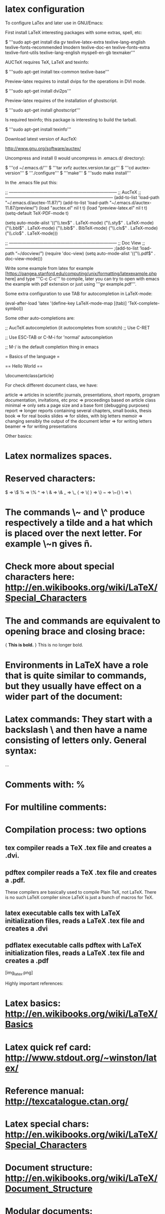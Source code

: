 * latex configuration

To configure LaTex and later use in GNU/Emacs:

First install LaTeX interesting packages with some extras, spell, etc:

 $ '''sudo apt-get install dia gv texlive-latex-extra texlive-lang-english texlive-fonts-recommended lmodern texlive-doc-en texlive-fonts-extra texlive-font-utils texlive-lang-english myspell-en-gb texmaker'''

AUCTeX requires TeX, LaTeX and texinfo:

 $ '''sudo apt-get install tex-common texlive-base'''

Preview-latex requires to install dvips for the operations in DVI mode.

 $ '''sudo apt-get install dvi2ps'''

Preview-latex requires of the installation of ghostscript.

 $ '''sudo apt-get install ghostscript'''

Is required texinfo; this package is interesting to build the tarball.

 $ '''sudo apt-get install texinfo'''

Download latest version of AucTeX:

 http://www.gnu.org/software/auctex/

Uncompress and install (I would uncompress in .emacs.d/ directory):

 $ '''cd ~/.emacs.d/'''
 $ '''tar xvfz auctex.version.tar.gz'''
 $ '''cd auctex-version'''
 $ '''./configure'''
 $ '''make'''
 $ '''sudo make install'''

In the .emacs file put this:

 ;; —————————————————————————
 ;; AucTeX
 ;; —————————————————————————
 (add-to-list 'load-path "~/.emacs.d/auctex-11.87/")
 (add-to-list 'load-path "~/.emacs.d/auctex-11.87/preview/")
 (load "auctex.el" nil t t)
 (load "preview-latex.el" nil t t)
 (setq-default TeX-PDF-mode t)

 (setq auto-mode-alist
 '(("\\.tex$" . LaTeX-mode)
 ("\\.sty$" . LaTeX-mode)
 ("\\.bbl$" . LaTeX-mode)
 ("\\.bib$" . BibTeX-mode)
 ("\\.cls$" . LaTeX-mode)
 ("\\.clo$" . LaTeX-mode)))

 ;; —————————————————————————
 ;; Doc View
 ;; —————————————————————————
 ;(add-to-list ‘load-path “~/docview/”)
 (require 'doc-view)
 (setq auto-mode-alist
 '(("\\.pdf$" . doc-view-mode)))

Write some example from latex for example [https://pangea.stanford.edu/computing/unix/formatting/latexexample.php here] and type '''C-c C-c''' to compile, later you can try to open with emacs the example with pdf extension or just using '''gv example.pdf'''.

Some extra configuration to use TAB for autocompletion in LaTeX-mode:

 (eval-after-load 'latex
   '(define-key LaTeX-mode-map [(tab)] 'TeX-complete-symbol))

Some other auto-completions are:

 ;; AucTeX autocompletion (it autocompletes from scratch)
 ;; Use C-RET

 ;; Use ESC-TAB or C-M-i for 'normal' autocompletion

 ;; M-/ is the default completion thing in emacs

= Basics of the language =

== Hello World ==

 \documentclass{article}

 \begin{document}
 Hello world!
 \end{document}

For check different document class, we have:

 article => articles in scientific journals, presentations, short reports, program documentation, invitations, etc
 proc    => proceedings based on article class
 minimal => only sets a page size and a base font (debugging purposes)
 report  => longer reports containing several chapters, small books, thesis
 book    => for real books
 slides  => for slides, with big letters
 memoir  => changing sensibly the output of the document
 letter  => for writing letters
 beamer  => for writing presentations

Other basics:

* Latex normalizes spaces.
* Reserved characters:

 #  => \#
 $  => \$
 %  => \%
 ^  => \^{}
 &  => \&
 _  => \_
 {  => \{
 }  => \}
 ~  => \~{}
 \  => \textbackslash{}

* The commands \~ and \^ produce respectively a tilde and a hat which is placed over the next letter. For example \~n gives ñ.
* Check more about special characters here: http://en.wikibooks.org/wiki/LaTeX/Special_Characters
* The \begingroup and \endgroup commands are equivalent to opening brace and closing brace:

 {
 \bf This is bold.
 }
 This is no longer bold.

* Environments in LaTeX have a role that is quite similar to commands, but they usually have effect on a wider part of the document:

 \begin{environmentname}
 text to be influenced
 \end{environmentname}

* Latex commands: They start with a backslash \ and then have a name consisting of letters only. General syntax:

 \commandname[option1,option2,...]{argument1}{argument2}...

* Comments with: %
* For multiline comments:

 \begin{comment}
 rather stupid,
 but helpful
 \end{comment}

* Compilation process: two options
** tex compiler reads a TeX .tex file and creates a .dvi.
** pdftex compiler reads a TeX .tex file and creates a .pdf.

These compilers are basically used to compile Plain TeX, not LaTeX. There is no such LaTeX compiler since LaTeX is just a bunch of macros for TeX.

** latex executable calls tex with LaTeX initialization files, reads a LaTeX .tex file and creates a .dvi
** pdflatex executable calls pdftex with LaTeX initialization files, reads a LaTeX .tex file and creates a .pdf

[img_latex.png]

Highly important references:

* Latex basics: http://en.wikibooks.org/wiki/LaTeX/Basics
* Latex quick ref card: http://www.stdout.org/~winston/latex/
* Reference manual: http://texcatalogue.ctan.org/
* Latex special chars: http://en.wikibooks.org/wiki/LaTeX/Special_Characters
* Document structure: http://en.wikibooks.org/wiki/LaTeX/Document_Structure
* Modular documents: http://en.wikibooks.org/wiki/LaTeX/Modular_Documents


== Document structure ==

Document classes syntax:

 \documentclass[options]{class}


Example:

 \documentclass[11pt,twoside,a4paper]{article}

Packages: If you want to include graphics, colored text or source code from a file into your document, you need to enhance the capabilities of LaTeX. Such enhancements are called packages. Some packages come with the LaTeX base distribution. Others are provided separately. The syntax is:

 \usepackage[options]{package}

Example:

 \usepackage{color}

Some packages allow optional settings in square brackets. The syntax and example is:

 \usepackage[margin=2cm]{geometry}
 OR
 \usepackage[option1,option2,option3]{''package_name''}

The document environment (metadata like title and date, and also information about the authors, such as name, address, email etc. ):

 \documentclass[11pt,a4paper]{report}

 \begin{document}
 \title{How to Structure a LaTeX Document}
 \author{Andrew Roberts}
 \date{December 2004}
 \maketitle
 \end{document}

Abstract: you always finish the top matter with the \maketitle command, which tells LaTeX that it's complete and it can typeset the title according to the information you have provided and the class (style) you are using.

Most research papers have an abstract:

 \documentclass{article}

 \begin{document}

 \begin{abstract}
 Your abstract goes here...
 ...
 \end{abstract}
 ...
 \end{document}

Section commands: in order to show different sections (Notice that you do not need to specify section numbers; LaTeX will sort that out for you):

 \chapter{Introduction}
 This chapter's content...

 \section{Structure}
 This section's content...

 \subsection{Top Matter}
 This subsection's content...

 \subsubsection{Article Information}
 This subsubsection's content...

{| class="wikitable"
! Command
!width="10%"| Level
! Comment
|-
| \part{''part''}
| style="text-align: center" | -1
| not in letters
|-
| \chapter{''chapter''}
| style="text-align: center" | 0
| only books and reports
|-
| \section{''section''}
| style="text-align: center" | 1
| not in letters
|-
| \subsection{''subsection''}
| style="text-align: center" | 2
| not in letters
|-
| \subsubsection{''subsubsection''}
| style="text-align: center" | 3
| not in letters
|-
| \paragraph{''paragraph''}
| style="text-align: center" | 4
| not in letters
|-
| \subparagraph{''subparagraph''}
| style="text-align: center" | 5
| not in letters
|-
|}

To get an unnumbered section heading which does not go into the Table of Contents:

 \subsection*{Introduction}

To add to the TOC:

 \addcontentsline{toc}{section}{Introduction}


Tutorials about fast LaTeX:

* http://navarroj.com/latex/guia.html
* http://navarroj.com/latex/curso.html
* https://docs.google.com/file/d/0B9yIcbWx6zAeVWtGNmFEZmpOUFk/edit
* http://www.emacswiki.org/emacs/AUCTeX
* http://tex.stackexchange.com/

Enviroments for LaTeX:

* Emacs + AucTeX
* http://www.xm1math.net/texmaker/
* http://www.tug.org/texlive/
* http://tex.stackexchange.com/questions/339/latex-editors-ides
* http://en.wikipedia.org/wiki/Comparison_of_TeX_editors

Install extra packages:

  apt-get install texlive-full

All possible packages are at:

 http://www.ctan.org/pkg/

After that use the command:

 tlmgr install <package1> <package2> ...
 tlmgr remove <package1> <package2> ...

* CTAN: http://en.wikibooks.org/wiki/LaTeX/Installing_Extra_Packages
* Tex Archive: http://www.ctan.org/tex-archive/
* Headers and footers: http://tex.stackexchange.com/questions/103585/logo-in-footer-with-aligned-text
